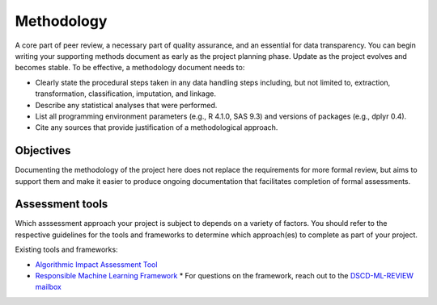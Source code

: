 Methodology
===========

A core part of peer review, a necessary part of quality assurance, and an
essential for data transparency. You can begin writing your supporting methods
document as early as the project planning phase. Update as the project evolves
and becomes stable. To be effective, a methodology document needs to:

* Clearly state the procedural steps taken in any data handling steps including,
  but not limited to, extraction, transformation, classification, imputation,
  and linkage.
* Describe any statistical analyses that were performed.
* List all programming environment parameters (e.g., R 4.1.0, SAS 9.3) and
  versions of packages (e.g., dplyr 0.4).
* Cite any sources that provide justification of a methodological approach.

Objectives
----------

Documenting the methodology of the project here does not replace the requirements
for more formal review, but aims to support them and make it easier to produce
ongoing documentation that facilitates completion of formal assessments.

Assessment tools
----------------

Which asssessment approach your project is subject to depends on a variety of
factors. You should refer to the respective guidelines for the tools and frameworks
to determine which approach(es) to complete as part of your project.

Existing tools and frameworks:

* `Algorithmic Impact Assessment Tool`_
* `Responsible Machine Learning Framework`_
  * For questions on the framework, reach out to the `DSCD-ML-REVIEW mailbox <mailto:statcan.dscd-ml-review-dscd-revue-aa.statcan@canada.ca>`_


.. _Algorithmic Impact Assessment Tool: https://www.canada.ca/en/government/system/digital-government/digital-government-innovations/responsible-use-ai/algorithmic-impact-assessment.html
.. _Responsible Machine Learning Framework: https://www150.statcan.gc.ca/n1/pub/89-20-0006/892000062021001-eng.htm
